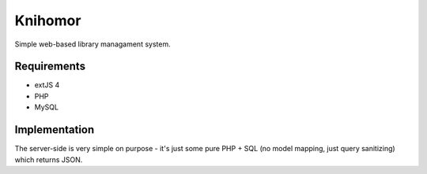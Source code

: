==========
 Knihomor
==========
Simple web-based library managament system.

Requirements
------------
* extJS 4
* PHP
* MySQL

Implementation
--------------
The server-side is very simple on purpose - it's just some pure PHP + SQL (no model mapping, just query sanitizing) which returns JSON.
